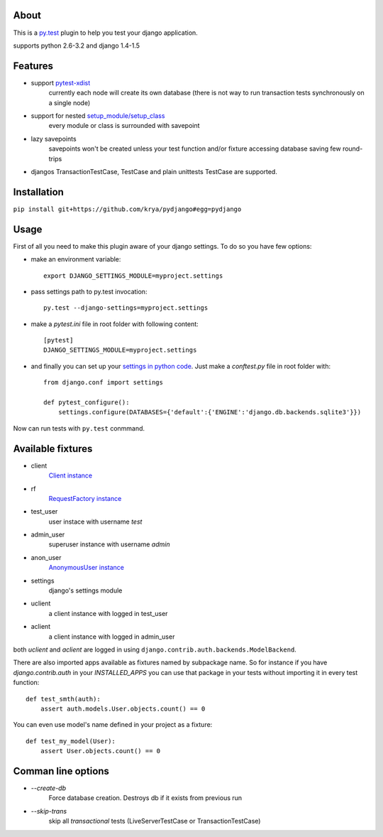 About
-----
This is a `py.test <http://pytest.org/>`_ plugin to help you test your django application.

supports python 2.6-3.2 and django 1.4-1.5

.. image:: https://travis-ci.org/krya/pydjango.png
   :target: https://travis-ci.org/krya/pydjango

Features
--------
* support `pytest-xdist <http://pypi.python.org/pypi/pytest-xdist>`_
    currently each node will create its own database (there is not way to run transaction tests synchronously on a single node)
* support for nested `setup_module/setup_class <http://pytest.org/latest/xunit_setup.html>`_
    every module or class is surrounded with savepoint
* lazy savepoints
    savepoints won't be created unless your test function and/or fixture accessing database saving few round-trips
* djangos TransactionTestCase, TestCase and plain unittests TestCase are supported.

Installation
------------
``pip install git+https://github.com/krya/pydjango#egg=pydjango``

Usage
-----
First of all you need to make this plugin aware of your django settings. To do so you have few options:

* make an environment variable: ::

    export DJANGO_SETTINGS_MODULE=myproject.settings

* pass settings path to py.test invocation: ::

    py.test --django-settings=myproject.settings

* make a `pytest.ini` file in root folder with following content: ::

    [pytest]
    DJANGO_SETTINGS_MODULE=myproject.settings

* and finally you can set up your `settings in python code <https://docs.djangoproject.com/en/1.4/topics/settings/#using-settings-without-setting-django-settings-module>`_. Just make a `conftest.py`
  file in root folder with: ::

    from django.conf import settings

    def pytest_configure():
        settings.configure(DATABASES={'default':{'ENGINE':'django.db.backends.sqlite3'}})


Now can run tests with ``py.test`` conmmand.


Available fixtures
------------------

* client
    `Client instance <https://docs.djangoproject.com/en/1.4/topics/testing/#module-django.test.client>`_
* rf
    `RequestFactory instance <https://docs.djangoproject.com/en/1.4/topics/testing/#django.test.client.RequestFactory:>`_
* test_user
    user instace with username `test`
* admin_user
    superuser instance with username `admin`
* anon_user
    `AnonymousUser instance <https://docs.djangoproject.com/en/1.4/topics/auth/#django.contrib.auth.models.AnonymousUser>`_
* settings
    django's settings module
* uclient
    a client instance with logged in test_user
* aclient
    a client instance with logged in admin_user

both `uclient` and `aclient` are logged in using ``django.contrib.auth.backends.ModelBackend``.

There are also imported apps available as fixtures named by subpackage name. So for instance if you have
`django.contrib.auth` in your `INSTALLED_APPS` you can use that package in your tests
without importing it in every test function: ::

    def test_smth(auth):
        assert auth.models.User.objects.count() == 0


You can even use model's name defined in your project as a fixture: ::

    def test_my_model(User):
        assert User.objects.count() == 0


Comman line options
-------------------

* `--create-db`
    Force database creation. Destroys db if it exists from previous run
* `--skip-trans`
    skip all `transactional` tests (LiveServerTestCase or TransactionTestCase)
